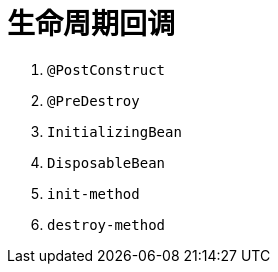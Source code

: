 [#lifecycle-callback]
= 生命周期回调

. `@PostConstruct`
. `@PreDestroy`
. `InitializingBean`
. `DisposableBean`
. `init-method`
. `destroy-method`
